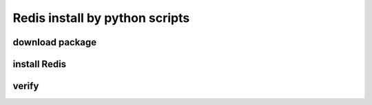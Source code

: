 Redis install by python scripts
===================================



download package
----------------

install Redis
---------------

verify 
-----------
